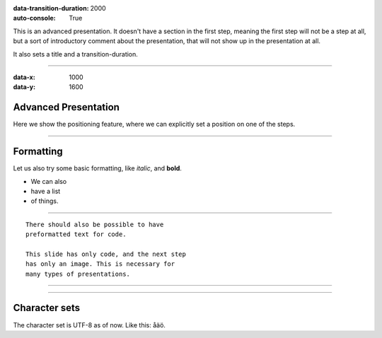 .. title:: Presentation title

:data-transition-duration: 2000
:auto-console: True

This is an advanced presentation. It doesn't have a section in the first
step, meaning the first step will not be a step at all, but a sort of
introductory comment about the presentation, that will not show up in the
presentation at all.

It also sets a title and a transition-duration.

----

:data-x: 1000
:data-y: 1600

Advanced Presentation
=====================

Here we show the positioning feature, where we can explicitly set a position
on one of the steps.

----

Formatting
==========

Let us also try some basic formatting, like *italic*, and **bold**.

* We can also
* have a list
* of things.

----

::

    There should also be possible to have 
    preformatted text for code.
    
    This slide has only code, and the next step
    has only an image. This is necessary for 
    many types of presentations.
    
----

.. image:: images/python-logo-master-v3-TM.png

----

Character sets
==============

The character set is UTF-8 as of now. Like this: åäö.
